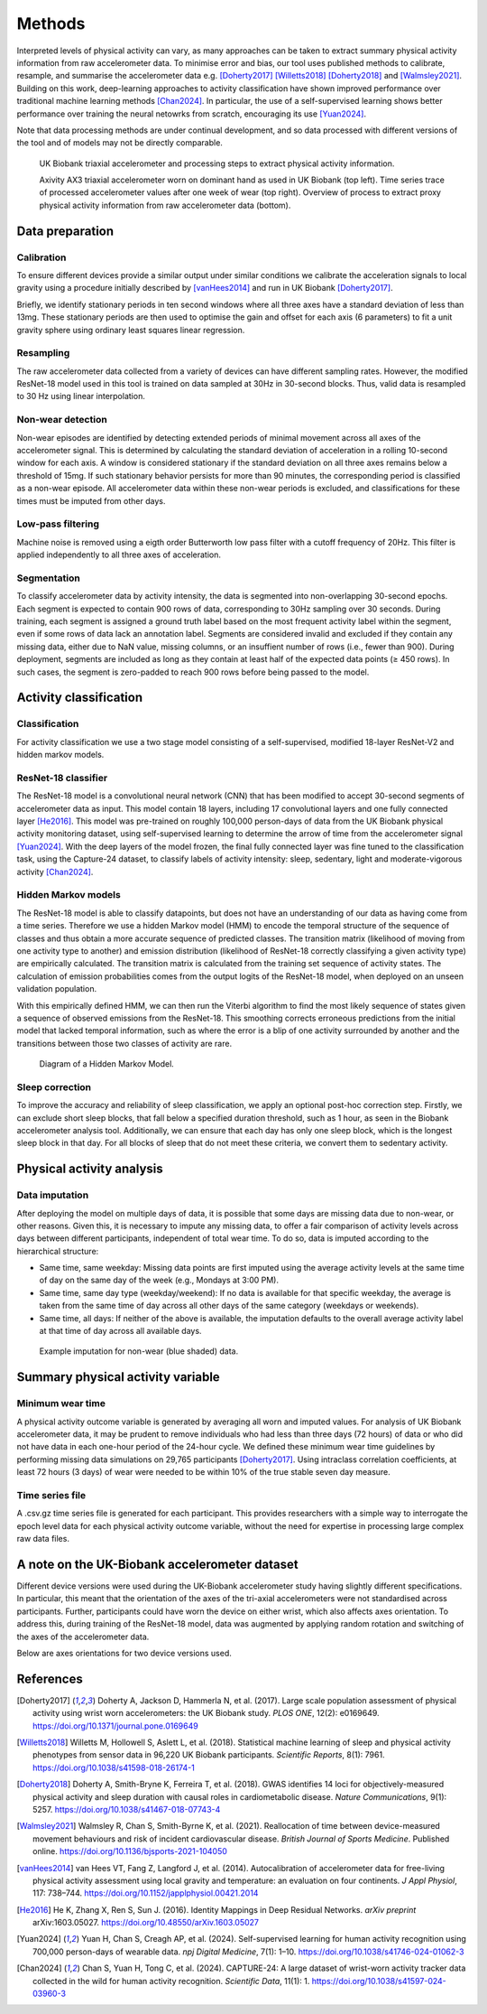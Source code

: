 #######
Methods
#######

Interpreted levels of physical activity can vary, as many approaches can be taken to extract summary physical activity information from raw accelerometer data. 
To minimise error and bias, our tool uses published methods to calibrate, resample, and summarise the accelerometer data e.g. [Doherty2017]_ [Willetts2018]_ [Doherty2018]_ and [Walmsley2021]_.
Building on this work, deep-learning approaches to activity classification have shown improved performance over traditional machine learning methods [Chan2024]_. 
In particular, the use of a self-supervised learning shows better performance over training the neural netowrks from scratch, encouraging its use [Yuan2024]_.

Note that data processing methods are under continual development, and so data processed with different versions of the tool and of models may not be directly comparable.

.. figure:: accMethodsOverview.png

    UK Biobank triaxial accelerometer and processing steps to extract physical activity information.

    Axivity AX3 triaxial accelerometer worn on dominant hand as used in UK Biobank (top left). 
    Time series trace of processed accelerometer values after one week of wear (top right). 
    Overview of process to extract proxy physical activity information from raw accelerometer data (bottom).


****************
Data preparation
****************


Calibration
===========
To ensure different devices provide a similar output under similar conditions we calibrate the acceleration signals to local gravity using a procedure initially described by [vanHees2014]_ and run in UK Biobank [Doherty2017]_.

Briefly, we identify stationary periods in ten second windows where all three axes have a standard deviation of less than 13mg. 
These stationary periods are then used to optimise the gain and offset for each axis (6 parameters) to fit a unit gravity sphere using ordinary least squares linear regression.


Resampling
==========
The raw accelerometer data collected from a variety of devices can have different sampling rates.
However, the modified ResNet-18 model used in this tool is trained on data sampled at 30Hz in 30-second blocks. 
Thus, valid data is resampled to 30 Hz using linear interpolation.


Non-wear detection
==================
Non-wear episodes are identified by detecting extended periods of minimal movement across all axes of the accelerometer signal.
This is determined by calculating the standard deviation of acceleration in a rolling 10-second window for each axis.
A window is considered stationary if the standard deviation on all three axes remains below a threshold of 15mg.
If such stationary behavior persists for more than 90 minutes, the corresponding period is classified as a non-wear episode.
All accelerometer data within these non-wear periods is excluded, and classifications for these times must be imputed from other days.


Low-pass filtering
==================
Machine noise is removed using a eigth order Butterworth low pass filter with a cutoff frequency of 20Hz. 
This filter is applied independently to all three axes of acceleration. 


Segmentation
============
To classify accelerometer data by activity intensity, the data is segmented into non-overlapping 30-second epochs.
Each segment is expected to contain 900 rows of data, corresponding to 30Hz sampling over 30 seconds.
During training, each segment is assigned a ground truth label based on the most frequent activity label within the segment, even if some rows of data lack an annotation label.
Segments are considered invalid and excluded if they contain any missing data, either due to NaN value, missing columns, or an insuffient number of rows (i.e., fewer than 900).
During deployment, segments are included as long as they contain at least half of the expected data points (≥ 450 rows).
In such cases, the segment is zero-padded to reach 900 rows before being passed to the model.


***************************
Activity classification
***************************


Classification
==============
For activity classification we use a two stage model consisting of a self-supervised, modified 18-layer ResNet-V2 and hidden markov models.


ResNet-18 classifier
====================
The ResNet-18 model is a convolutional neural network (CNN) that has been modified to accept 30-second segments of accelerometer data as input.
This model contain 18 layers, including 17 convolutional layers and one fully connected layer [He2016]_.
This model was pre-trained on roughly 100,000 person-days of data from the UK Biobank physical activity monitoring dataset, using self-supervised learning to determine the arrow of time from the accelerometer signal [Yuan2024]_. 
With the deep layers of the model frozen, the final fully connected layer was fine tuned to the classification task, using the Capture-24 dataset, to classify labels of activity intensity: sleep, sedentary, light and moderate-vigorous activity [Chan2024]_.


Hidden Markov models
====================
The ResNet-18 model is able to classify datapoints, but does not have an understanding of our data as having come from a time series. 
Therefore we use a hidden Markov model (HMM) to encode the temporal structure of the sequence of classes and thus obtain a more accurate sequence of predicted classes. 
The transition matrix (likelihood of moving from one activity type to another) and emission distribution (likelihood of ResNet-18 correctly classifying a given activity type) are empirically calculated. 
The transition matrix is calculated from the training set sequence of activity states. The calculation of emission probabilities comes from the output logits of the ResNet-18 model, when deployed on an unseen validation population. 

With this empirically defined HMM, we can then run the Viterbi algorithm to find the most likely sequence of states given a sequence of observed emissions from the ResNet-18. 
This smoothing corrects erroneous predictions from the initial model that lacked temporal information, such as where the error is a blip of one activity surrounded by another and the transitions between those two classes of activity are rare.

.. figure:: hmmOverview.png

    Diagram of a Hidden Markov Model.


Sleep correction
================

To improve the accuracy and reliability of sleep classification, we apply an optional post-hoc correction step.
Firstly, we can exclude short sleep blocks, that fall below a specified duration threshold, such as 1 hour, as seen in the Biobank accelerometer analysis tool.
Additionally, we can ensure that each day has only one sleep block, which is the longest sleep block in that day.
For all blocks of sleep that do not meet these criteria, we convert them to sedentary activity.



**************************
Physical activity analysis
**************************


Data imputation
===============
After deploying the model on multiple days of data, it is possible that some days are missing data due to non-wear, or other reasons.
Given this, it is necessary to impute any missing data, to offer a fair comparison of activity levels across days between different participants, independent of total wear time.
To do so, data is imputed according to the hierarchical structure:

- Same time, same weekday:
  Missing data points are first imputed using the average activity levels at the same time of day on the same day of the week (e.g., Mondays at 3:00 PM).

- Same time, same day type (weekday/weekend):  
  If no data is available for that specific weekday, the average is taken from the same time of day across all other days of the same category (weekdays or weekends).

- Same time, all days:  
  If neither of the above is available, the imputation defaults to the overall average activity label at that time of day across all available days.


.. figure:: exampleImputation.png

    Example imputation for non-wear (blue shaded) data.


**********************************
Summary physical activity variable
**********************************


Minimum wear time
=================
A physical activity outcome variable is generated by averaging all worn and imputed values. 
For analysis of UK Biobank accelerometer data, it may be prudent to remove individuals who had less than three days (72 hours) of data or who did not have data in each one-hour period of the 24-hour cycle.
We defined these minimum wear time guidelines by performing missing data simulations on 29,765 participants [Doherty2017]_. 
Using intraclass correlation coefficients, at least 72 hours (3 days) of wear were needed to be within 10% of the true stable seven day measure.


Time series file
================
A .csv.gz time series file is generated for each participant. 
This provides researchers with a simple way to interrogate the epoch level data for each physical activity outcome variable, without the need for expertise in processing large complex raw data files.

.. _note on the UK-Biobank dataset:

**********************************************
A note on the UK-Biobank accelerometer dataset
**********************************************

Different device versions were used during the UK-Biobank accelerometer study having slightly different specifications.
In particular, this meant that the orientation of the axes of the tri-axial accelerometers were not standardised across participants.
Further, participants could have worn the device on either wrist, which also affects axes orientation.
To address this, during training of the ResNet-18 model, data was augmented by applying random rotation and switching of the axes of the accelerometer data.

Below are axes orientations for two device versions used.

.. image:: ax3-later-orientation.png
    :width: 40%
.. image:: ax3-original-orientation.png
    :width: 50%

**********
References
**********
.. [Doherty2017] Doherty A, Jackson D, Hammerla N, et al. (2017). Large scale population assessment of physical activity using wrist worn accelerometers: the UK Biobank study. *PLOS ONE*, 12(2): e0169649. https://doi.org/10.1371/journal.pone.0169649

.. [Willetts2018] Willetts M, Hollowell S, Aslett L, et al. (2018). Statistical machine learning of sleep and physical activity phenotypes from sensor data in 96,220 UK Biobank participants. *Scientific Reports*, 8(1): 7961. https://doi.org/10.1038/s41598-018-26174-1

.. [Doherty2018] Doherty A, Smith-Bryne K, Ferreira T, et al. (2018). GWAS identifies 14 loci for objectively-measured physical activity and sleep duration with causal roles in cardiometabolic disease. *Nature Communications*, 9(1): 5257. https://doi.org/10.1038/s41467-018-07743-4

.. [Walmsley2021] Walmsley R, Chan S, Smith-Byrne K, et al. (2021). Reallocation of time between device-measured movement behaviours and risk of incident cardiovascular disease. *British Journal of Sports Medicine*. Published online. https://doi.org/10.1136/bjsports-2021-104050

.. [vanHees2014] van Hees VT, Fang Z, Langford J, et al. (2014). Autocalibration of accelerometer data for free-living physical activity assessment using local gravity and temperature: an evaluation on four continents. *J Appl Physiol*, 117: 738–744. https://doi.org/10.1152/japplphysiol.00421.2014

.. [He2016] He K, Zhang X, Ren S, Sun J. (2016). Identity Mappings in Deep Residual Networks. *arXiv preprint* arXiv:1603.05027. `https://doi.org/10.48550/arXiv.1603.05027 <https://arxiv.org/abs/1603.05027>`_

.. [Yuan2024] Yuan H, Chan S, Creagh AP, et al. (2024). Self-supervised learning for human activity recognition using 700,000 person-days of wearable data. *npj Digital Medicine*, 7(1): 1–10. https://doi.org/10.1038/s41746-024-01062-3

.. [Chan2024] Chan S, Yuan H, Tong C, et al. (2024). CAPTURE-24: A large dataset of wrist-worn activity tracker data collected in the wild for human activity recognition. *Scientific Data*, 11(1): 1. https://doi.org/10.1038/s41597-024-03960-3
